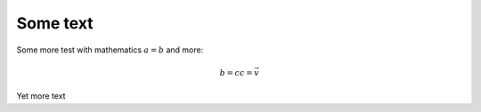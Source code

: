 
Some text
=========

Some more test with mathematics :math:`a = b` and more:

.. math::


   b = c
   c = \vec{v}

Yet more text

.. nbplot::

    >>> import numpy as np
    >>> import matplotlib.pyplot as plt


.. nbplot::

    >>> a = 2
    >>> b = a
    >>> b * a
    >>> for i in range(3):
    ...     c = a * i
    >>> c
    4

.. nbplot::

    >>> plt.plot(range(10))
    [...]



.. nbplot::

    >>> plt.plot(range(10))
    [...]



.. nbplot::

    >>> # Code that prints stuff with end result
    >>> print('one')
    >>> print('two')
    >>> 3
    3

    one
    two


.. nbplot::

    >>> # Code that prints stuff without end result
    >>> print('hello, again')

    hello, again

.. nbplot::

    >>> def xyz_trans_vol(vol, x_y_z_trans):
    ...     """ Make a new copy of `vol` translated by `x_y_z_trans` voxels
    ...
    ...     x_y_z_trans is a sequence or array length 3, containing the (x, y, z) translations in voxels.
    ...
    ...     Values in `x_y_z_trans` can be positive or negative, and can be floats.
    ...     """
    ...     x_y_z_trans = np.array(x_y_z_trans)
